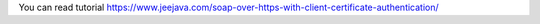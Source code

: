 You can read tutorial https://www.jeejava.com/soap-over-https-with-client-certificate-authentication/